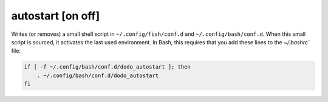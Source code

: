 autostart [on off]
------------------

Writes (or removes) a small shell script in ``~/.config/fish/conf.d`` and
``~/.config/bash/conf.d``. When this small script is sourced, it activates the last
used environment. In Bash, this requires that you add these lines to the `~/.bashrc`` file:

.. code-block:: bash

    if [ -f ~/.config/bash/conf.d/dodo_autostart ]; then
        . ~/.config/bash/conf.d/dodo_autostart
    fi

